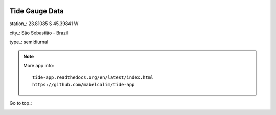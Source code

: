 .. image:: images/ Logo_Tam3_low.png
   :scale: 70%

Tide Gauge Data 
================

station_: 	23.81085 S 45.39841 W

city_:		São Sebastião - Brazil

type_: 		semidiurnal 

.. image:: images/fig_data.png
   :width: 480px
   :align: center 
   :height: 800px 

.. note::

    More app info::

        tide-app.readthedocs.org/en/latest/index.html
        https://github.com/mabelcalim/tide-app
        
 
Go to top_:


.. _bottom:
